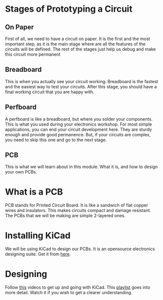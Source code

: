 * Stages of Prototyping a Circuit
** On Paper
First of all, we need to have a circuit on paper. It is the first and the most important step, as it is the main stage where are all the features of the circuits will be defined. The rest of the stages just help us debug and make this circuit more permanent
** Breadboard
This is when you actually see your circuit working. Breadboard is the fastest and the easiest way to test your circuits. After this stage, you should have a final working circuit that you are happy with.
** Perfboard
A perfboard is like a breadboard, but where you solder your components. This is what you used during your electronics workshop. For most simple applications, you can end your circuit development here. They are sturdy enough and provide good permanence. But, if your circuits are complex, you need to skip this one and go to the next stage.
** PCB
This is what we will learn about in this module. What it is, and how to design your own PCBs.
* What is a PCB
PCB stands for Printed Circuit Board. It is like a sandwich of flat copper wires and insulators. This makes circuits compact and damage resistant. The PCBs that we will be making are simple 2-layered ones.
* Installing KiCad
We will be using KiCad to design our PCBs. It is an opensource electronics designing suite. Get it from [[https://www.kicad.org/][here]].
* Designing
Follow [[https://youtu.be/3FGNw28xBr0][this]] videos to get up and going with KiCad.
This [[https://youtube.com/playlist?list=PLn6004q9oeqGl91KifK6xHGuqvXGb374G][playlist]] goes into more detail. Watch it if you wish to get a clearer understanding.
